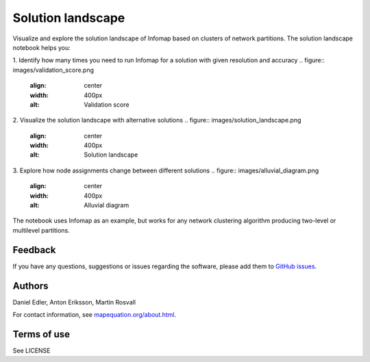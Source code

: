 Solution landscape
==================

Visualize and explore the solution landscape of Infomap based on clusters of network partitions. The solution landscape notebook helps you:

1. Identify how many times you need to run Infomap for a solution with given resolution and accuracy
.. figure:: images/validation_score.png
    :align: center
    :width: 400px
    :alt: Validation score
2. Visualize the solution landscape with alternative solutions
.. figure:: images/solution_landscape.png
    :align: center
    :width: 400px
    :alt: Solution landscape
3. Explore how node assignments change between different solutions
.. figure:: images/alluvial_diagram.png
    :align: center
    :width: 400px
    :alt: Alluvial diagram

The notebook uses Infomap as an example, but works for any network clustering algorithm producing two-level or multilevel partitions. 

Feedback
--------

If you have any questions, suggestions or issues regarding the software,
please add them to `GitHub issues`_.

.. _Github issues: https://github.com/mapequation/solution-landscape/issues

Authors
-------

Daniel Edler, Anton Eriksson, Martin Rosvall

For contact information, see `mapequation.org/about.html`_.

.. _`mapequation.org/about.html`: https://www.mapequation.org/about.html

Terms of use
------------

See LICENSE
